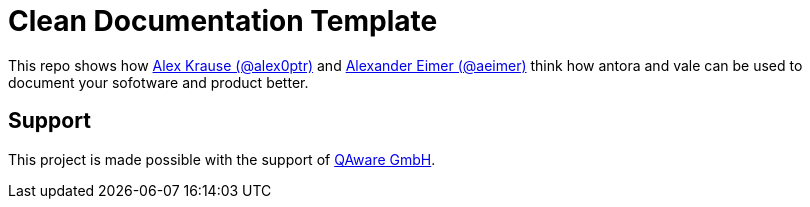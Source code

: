 = Clean Documentation Template

////
TODOs:
* Add repo descriptions
* Add antora and vale code
////

This repo shows how
https://github.com/alex0ptr[Alex Krause (@alex0ptr)]
and
https://github.com/aeimer[Alexander Eimer (@aeimer)]
think how antora and vale can be used to document your sofotware and product better.

== Support

This project is made possible with the support of
https://qaware.de[QAware GmbH].
